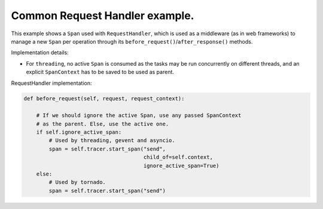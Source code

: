 
Common Request Handler example.
===============================

This example shows a ``Span`` used with ``RequestHandler``\ , which is used as a middleware (as in web frameworks) to manage a new ``Span`` per operation through its ``before_request()``\ /\ ``after_response()`` methods.

Implementation details:


* For ``threading``\ , no active ``Span`` is consumed as the tasks may be run concurrently on different threads, and an explicit ``SpanContext`` has to be saved to be used as parent.

RequestHandler implementation:

.. code-block:: python

       def before_request(self, request, request_context):

           # If we should ignore the active Span, use any passed SpanContext
           # as the parent. Else, use the active one.
           if self.ignore_active_span:
               # Used by threading, gevent and asyncio.
               span = self.tracer.start_span("send",
                                             child_of=self.context,
                                             ignore_active_span=True)
           else:
               # Used by tornado.
               span = self.tracer.start_span("send")
